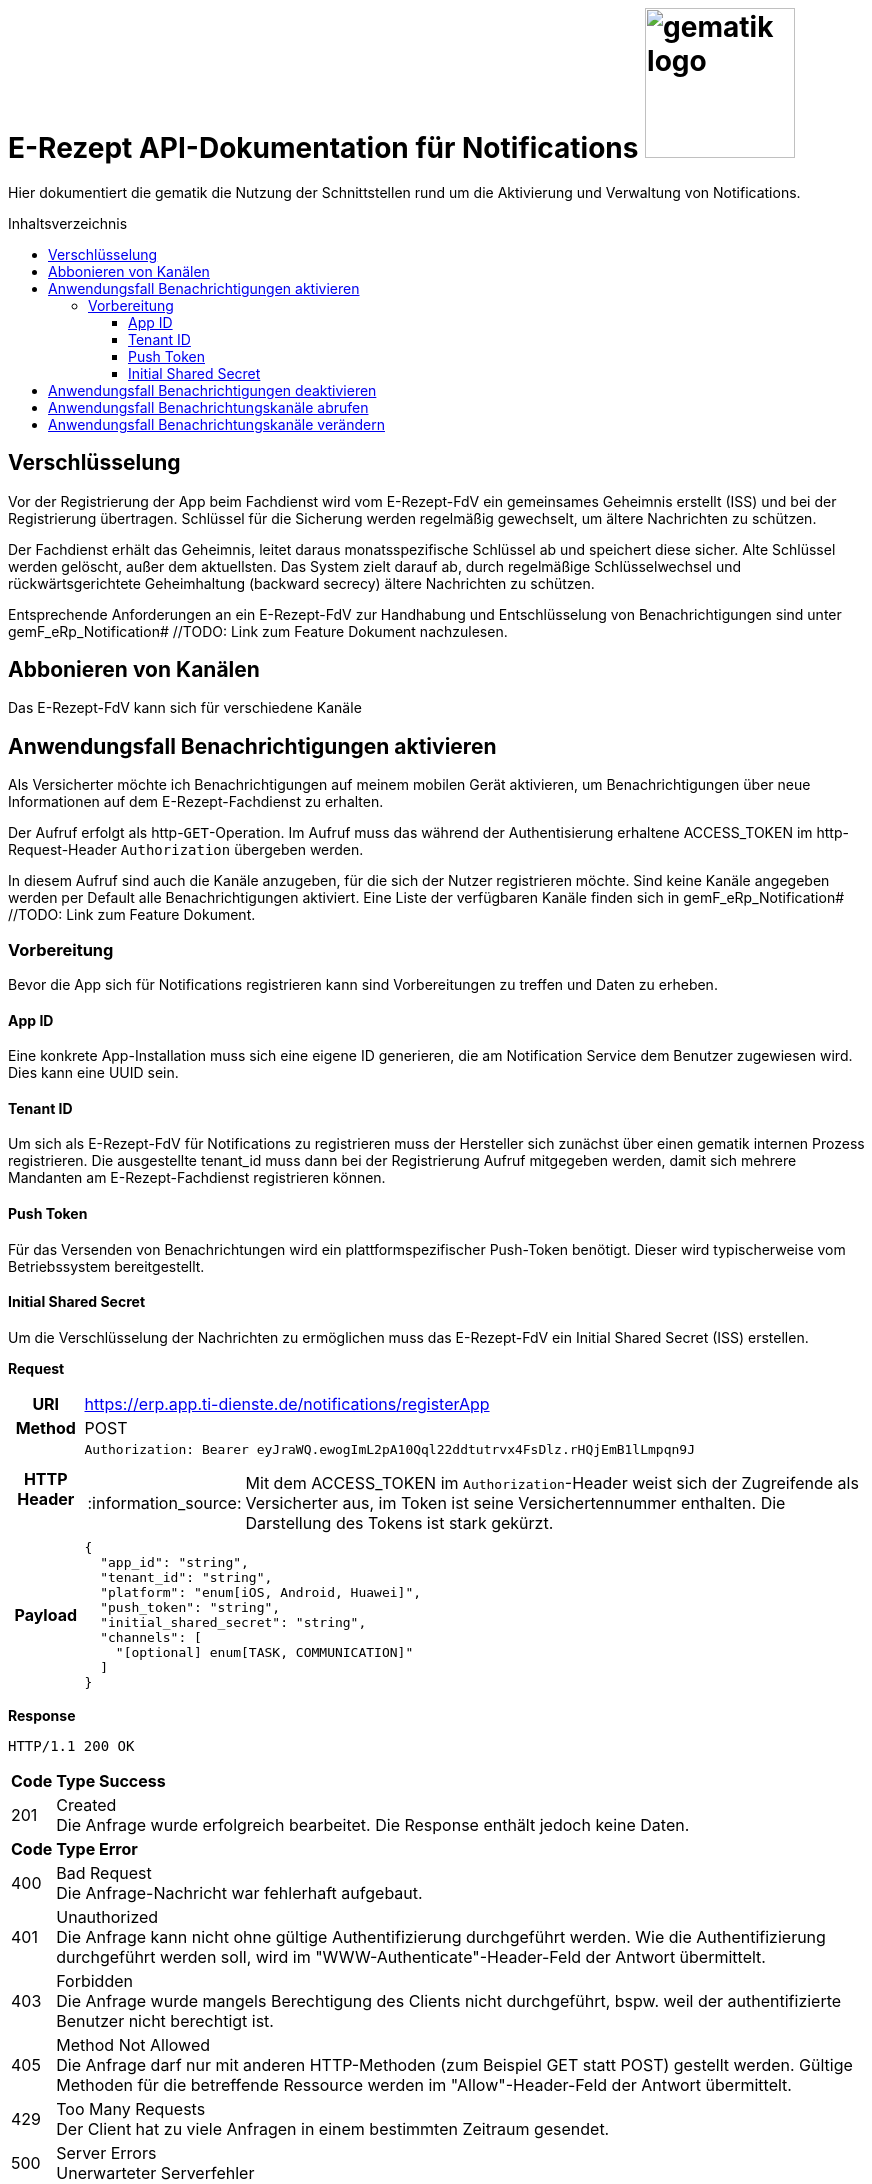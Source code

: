 = E-Rezept API-Dokumentation für Notifications image:gematik_logo.png[width=150, float="right"]
// asciidoc settings for DE (German)
// ==================================
:imagesdir: ../images
:tip-caption: :bulb:
:note-caption: :information_source:
:important-caption: :heavy_exclamation_mark:
:caution-caption: :fire:
:warning-caption: :warning:
:toc: macro
:toclevels: 3
:toc-title: Inhaltsverzeichnis

Hier dokumentiert die gematik die Nutzung der Schnittstellen rund um die Aktivierung und Verwaltung von Notifications.

toc::[]
:toclevels: 1

== Verschlüsselung
Vor der Registrierung der App beim Fachdienst wird vom E-Rezept-FdV ein gemeinsames Geheimnis erstellt (ISS) und bei der Registrierung übertragen.
Schlüssel für die Sicherung werden regelmäßig gewechselt, um ältere Nachrichten zu schützen.

Der Fachdienst erhält das Geheimnis, leitet daraus monatsspezifische Schlüssel ab und speichert diese sicher. Alte Schlüssel werden gelöscht, außer dem aktuellsten. Das System zielt darauf ab, durch regelmäßige Schlüsselwechsel und rückwärtsgerichtete Geheimhaltung (backward secrecy) ältere Nachrichten zu schützen.

Entsprechende Anforderungen an ein E-Rezept-FdV zur Handhabung und Entschlüsselung von Benachrichtigungen sind unter gemF_eRp_Notification# //TODO: Link zum Feature Dokument nachzulesen.

== Abbonieren von Kanälen
Das E-Rezept-FdV kann sich für verschiedene Kanäle

==  Anwendungsfall Benachrichtigungen aktivieren
Als Versicherter möchte ich Benachrichtigungen auf meinem mobilen Gerät aktivieren, um Benachrichtigungen über neue Informationen auf dem E-Rezept-Fachdienst zu erhalten.

Der Aufruf erfolgt als http-`GET`-Operation. Im Aufruf muss das während der Authentisierung erhaltene ACCESS_TOKEN im http-Request-Header `Authorization` übergeben werden.

In diesem Aufruf sind auch die Kanäle anzugeben, für die sich der Nutzer registrieren möchte. Sind keine Kanäle angegeben werden per Default alle Benachrichtigungen aktiviert. Eine Liste der verfügbaren Kanäle finden sich in gemF_eRp_Notification# //TODO: Link zum Feature Dokument.

=== Vorbereitung
Bevor die App sich für Notifications registrieren kann sind Vorbereitungen zu treffen und Daten zu erheben.

==== App ID
Eine konkrete App-Installation muss sich eine eigene ID generieren, die am Notification Service dem Benutzer zugewiesen wird. Dies kann eine UUID sein.

==== Tenant ID
Um sich als E-Rezept-FdV für Notifications zu registrieren muss der Hersteller sich zunächst über einen gematik internen Prozess registrieren. Die ausgestellte tenant_id muss dann bei der Registrierung Aufruf mitgegeben werden, damit sich mehrere Mandanten am E-Rezept-Fachdienst registrieren können.

==== Push Token
Für das Versenden von Benachrichtungen wird ein plattformspezifischer Push-Token benötigt. Dieser wird typischerweise vom Betriebssystem bereitgestellt.

==== Initial Shared Secret
Um die Verschlüsselung der Nachrichten zu ermöglichen muss das E-Rezept-FdV ein Initial Shared Secret (ISS) erstellen.

*Request*
[cols="h,a"]
[%autowidth]
|===
|URI        |https://erp.app.ti-dienste.de/notifications/registerApp
|Method     |POST
|HTTP Header |
----
Authorization: Bearer eyJraWQ.ewogImL2pA10Qql22ddtutrvx4FsDlz.rHQjEmB1lLmpqn9J
----
NOTE: Mit dem ACCESS_TOKEN im `Authorization`-Header weist sich der Zugreifende als Versicherter aus, im Token ist seine Versichertennummer enthalten. Die Darstellung des Tokens ist stark gekürzt.

|Payload    |
[source,json]
----
{
  "app_id": "string",
  "tenant_id": "string",
  "platform": "enum[iOS, Android, Huawei]",
  "push_token": "string",
  "initial_shared_secret": "string",
  "channels": [
    "[optional] enum[TASK, COMMUNICATION]"
  ]
}
----
|===

*Response*
[source,xml]
----
HTTP/1.1 200 OK
----

[cols="a,a"]
[%autowidth]
|===
s|Code   s|Type Success
|201  | Created +
[small]#Die Anfrage wurde erfolgreich bearbeitet. Die Response enthält jedoch keine Daten.#
s|Code   s|Type Error
|400  | Bad Request  +
[small]#Die Anfrage-Nachricht war fehlerhaft aufgebaut.#
|401  |Unauthorized +
[small]#Die Anfrage kann nicht ohne gültige Authentifizierung durchgeführt werden. Wie die Authentifizierung durchgeführt werden soll, wird im "WWW-Authenticate"-Header-Feld der Antwort übermittelt.#
|403  |Forbidden +
[small]#Die Anfrage wurde mangels Berechtigung des Clients nicht durchgeführt, bspw. weil der authentifizierte Benutzer nicht berechtigt ist.#
|405 |Method Not Allowed +
[small]#Die Anfrage darf nur mit anderen HTTP-Methoden (zum Beispiel GET statt POST) gestellt werden. Gültige Methoden für die betreffende Ressource werden im "Allow"-Header-Feld der Antwort übermittelt.#
|429 |Too Many Requests +
[small]#Der Client hat zu viele Anfragen in einem bestimmten Zeitraum gesendet.#
|500  |Server Errors +
[small]#Unerwarteter Serverfehler#
|===

==  Anwendungsfall Benachrichtigungen deaktivieren
Als Versicherter möchte ich die Benachrichtigungsfunktion auf meinem mobilen Gerät deaktivieren. Dazu deaktiviert der Nutzer die Benachrichtigungsfunktion auf seinem Endgerät. Über interne Prozesse im NotificationService werden nach einem Zeitraum die entsprechenden Einträge zur App Installation gelöscht.

== Anwendungsfall Benachrichtungskanäle abrufen
Als Versicherter möchte ich die für Notifications abonnierten Kanäle abrufen können.

*Request*
[cols="h,a"]
|===
|URI        |https://erp.app.ti-dienste.de/notifications/channels?app_id=af199edb-4d7a-4da8-8a70-59378b8f668e
|Method     |GET
|HTTP Header |
----
Authorization: Bearer eyJraWQ.ewogImL2pA10Qql22ddtutrvx4FsDlz.rHQjEmB1lLmpqn9J
----
NOTE:  Mit dem ACCESS_TOKEN im `Authorization`-Header weist sich der Zugreifende als Versicherter aus, im Token ist seine Versichertennummer enthalten. Die Darstellung des Tokens ist stark gekürzt.

|Payload    | -
|===

*Response*
[cols="h,a",separator=¦]
|===
¦HTTP Status Code¦200 OK
¦HTTP Header ¦Content-Type: application/json;charset=utf-8
¦Payload ¦
[source, json]
----
{
  "channels": [
    "TASK",
    "COMMUNICATION"
  ]
}
----

|===

Status Codes
[cols="a,a"]
|===
s|Code   s|Type Success
|200  | OK +
[small]#Die Anfrage wurde erfolgreich bearbeitet. Die angeforderten Kanäle werden im ResponseBody bereitgestellt.#
s|Code   s|Type Error
|400  | Bad Request  +
[small]#Die Anfrage-Nachricht war fehlerhaft aufgebaut.#
|401  |Unauthorized +
[small]#Die Anfrage kann nicht ohne gültige Authentifizierung durchgeführt werden. Wie die Authentifizierung durchgeführt werden soll, wird im "WWW-Authenticate"-Header-Feld der Antwort übermittelt.#
|403  |Forbidden +
[small]#Die Anfrage wurde mangels Berechtigung des Clients nicht durchgeführt, bspw. weil der authentifizierte Benutzer nicht berechtigt ist.#
|404  |Not found +
[small]#Die adressierte Ressource wurde nicht gefunden, die übergebene ID ist ungültig.#
|405 |Method Not Allowed +
[small]#Die Anfrage darf nur mit anderen HTTP-Methoden (zum Beispiel GET statt POST) gestellt werden. Gültige Methoden für die betreffende Ressource werden im "Allow"-Header-Feld der Antwort übermittelt.#
|408 |Request Timeout +
[small]#Innerhalb der vom Server erlaubten Zeitspanne wurde keine vollständige Anfrage des Clients empfangen.#
|410 |Gone +
[small]#Die angeforderte Ressource wird nicht länger bereitgestellt und wurde dauerhaft entfernt.#
|429 |Too Many Requests +
[small]#Der Client hat zu viele Anfragen in einem bestimmten Zeitraum gesendet.#
|500  |Server Errors +
[small]#Unerwarteter Serverfehler#
|===

== Anwendungsfall Benachrichtungskanäle verändern
Als Versicherte mich ich entscheiden über welche Aktivitäten ich informiert werden möchte, um nur über bestimmte Vorgänge zu meinen E-Rezepten informiert zu werden. Hierbei kann sich das E-Rezept-FdV für Kanäle, aber nicht die event_ids registrieren. Wenn ein Kanal registriert ist, erhält der Nutzer Benachrichtigungen für alle event_ids des Kanals.

Folgende Events können auftreten, die dann über einen entsprechenden Kanal ausgeliefert werden.

[%autowidth]
|===
s|event_id s| Kanal s| Auslöser
|task.activate | TASK | Ein neues E-Rezept wurde für den Nutzer eingestellt.
|task.accept | TASK | Ein E-Rezept des Nutzers wurde durch eine Apotheke vom E-Rezept-Fachdienst abgerufen.
|task.close | TASK | Die Abgabe eines E-Rezept des Nutzers wurde vollzogen und die Informationen zur Abgabe zum Abruf vom E-Rezept-Fachdienst bereitgestellt.
|task.abort | TASK | Ein E-Rezept des Nutzers wurde vom E-Rezept-Fachdienst gelöscht.
|task.reject | TASK | Ein E-Rezept des Nutzers wurde durch eine Apotheke zurückgewiesen.
|task.getbyId | TASK | Ein Vertreter hat ein E-Rezept des Nutzers vom E-Rezept-Fachdienst abgerufen.
|communication.new | COMMUNICATION | Eine neue Nachricht für den Versicherten wurde dem E-Rezept-Fachdienst übergeben und kann abgerufen werden.
|===

In diesem Aufruf sind die Kanäle anzugeben, für die sich der Nutzer registrieren möchte. Nicht angegebene Kanäle werden nicht abonniert.

*Request*
[cols="h,a"]
[%autowidth]
|===
|URI        |https://erp.app.ti-dienste.de/notifications?app_id=f715c411-6d7c-4f7f-a396-a02b58319181
|Method     |PATCH
|HTTP Header |
----
Authorization: Bearer eyJraWQ.ewogImL2pA10Qql22ddtutrvx4FsDlz.rHQjEmB1lLmpqn9J
----
NOTE: Mit dem ACCESS_TOKEN im `Authorization`-Header weist sich der Zugreifende als Versicherter aus, im Token ist seine Versichertennummer enthalten. Die Darstellung des Tokens ist stark gekürzt.

|Payload    |
[source,json]
----
{
  "channels": [
    "TASK"
  ]
}
----
|===

*Response*
[cols="h,a",separator=¦]
|===
¦HTTP Status Code¦200 OK
¦HTTP Header ¦Content-Type: application/json;charset=utf-8
¦Payload ¦
[source,json]
{
  "channels": [
    "TASK"
  ]
}

|===
[cols="a,a"]
[%autowidth]
|===
s|Code   s|Type Success
|201  | Created +
[small]#Die Anfrage wurde erfolgreich bearbeitet.#
s|Code   s|Type Error
|400  | Bad Request  +
[small]#Die Anfrage-Nachricht war fehlerhaft aufgebaut.#
|401  |Unauthorized +
[small]#Die Anfrage kann nicht ohne gültige Authentifizierung durchgeführt werden. Wie die Authentifizierung durchgeführt werden soll, wird im "WWW-Authenticate"-Header-Feld der Antwort übermittelt.#
|403  |Forbidden +
[small]#Die Anfrage wurde mangels Berechtigung des Clients nicht durchgeführt, bspw. weil der authentifizierte Benutzer nicht berechtigt ist.#
|405 |Method Not Allowed +
[small]#Die Anfrage darf nur mit anderen HTTP-Methoden (zum Beispiel GET statt POST) gestellt werden. Gültige Methoden für die betreffende Ressource werden im "Allow"-Header-Feld der Antwort übermittelt.#
|429 |Too Many Requests +
[small]#Der Client hat zu viele Anfragen in einem bestimmten Zeitraum gesendet.#
|500  |Server Errors +
[small]#Unerwarteter Serverfehler#
|===
